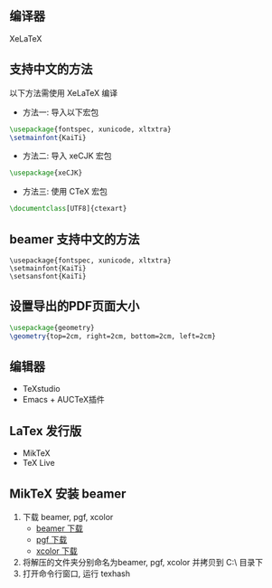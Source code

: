 
** 编译器
XeLaTeX

** 支持中文的方法
以下方法需使用 XeLaTeX 编译
- 方法一: 导入以下宏包
#+BEGIN_SRC latex
  \usepackage{fontspec, xunicode, xltxtra}
  \setmainfont{KaiTi}
#+END_SRC

- 方法二: 导入 xeCJK 宏包
#+BEGIN_SRC latex
  \usepackage{xeCJK}
#+END_SRC

- 方法三: 使用 CTeX 宏包
#+BEGIN_SRC latex
  \documentclass[UTF8]{ctexart}
#+END_SRC

** beamer 支持中文的方法
#+BEGIN_EXAMPLE
  \usepackage{fontspec, xunicode, xltxtra}
  \setmainfont{KaiTi}
  \setsansfont{KaiTi}
#+END_EXAMPLE

** 设置导出的PDF页面大小
#+BEGIN_SRC latex
  \usepackage{geometry}
  \geometry{top=2cm, right=2cm, bottom=2cm, left=2cm}
#+END_SRC

** 编辑器
- TeXstudio
- Emacs + AUCTeX插件

** LaTex 发行版
- MikTeX
- TeX Live

** MikTeX 安装 beamer
1. 下载 beamer, pgf, xcolor
   + [[https://ctan.org/tex-archive/macros/latex/contrib/beamer/][beamer 下载]]
   + [[https://ctan.org/tex-archive/graphics/pgf/][pgf 下载]]
   + [[https://ctan.org/tex-archive/macros/latex/contrib/xcolor/][xcolor 下载]]
2. 将解压的文件夹分别命名为beamer, pgf, xcolor 并拷贝到 C:\MiKTeX 2.9\tex\latex\ 目录下
3. 打开命令行窗口, 运行 texhash 
